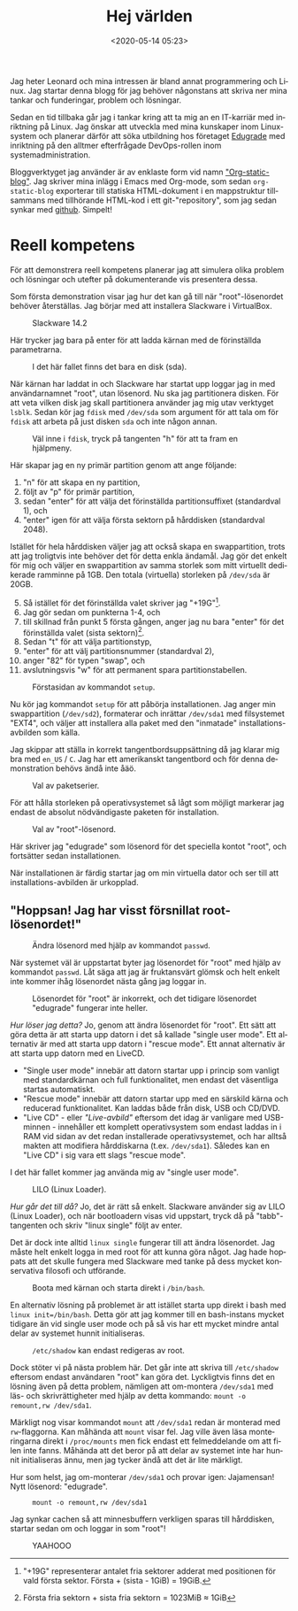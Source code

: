 #+title: Hej världen
#+date: <2020-05-14 05:23>
#+filetags: Edugrade
#+LANGUAGE: sv

Jag heter Leonard och mina intressen är bland annat programmering och
Linux. Jag startar denna blogg för jag behöver någonstans att skriva
ner mina tankar och funderingar, problem och lösningar.

Sedan en tid tillbaka går jag i tankar kring att ta mig an en
IT-karriär med inriktning på Linux. Jag önskar att utveckla med mina
kunskaper inom Linux-system och planerar därför att söka utbildning
hos företaget [[https://edugrade.com/yh-utbildning/it/linux-devops-engineer/][Edugrade]] med inriktning på den alltmer efterfrågade
DevOps-rollen inom systemadministration.

Bloggverktyget jag använder är av enklaste form vid namn
[[https://github.com/bastibe/org-static-blog]["Org-static-blog"]]. Jag skriver mina inlägg i Emacs med Org-mode, som
sedan =org-static-blog= exporterar till statiska HTML-dokument i en
mappstruktur tillsammans med tillhörande HTML-kod i ett
git-"repository", som jag sedan synkar med [[https://iwconfig.github.io/blorgh.blargh.website/][github]]. Simpelt!

* Reell kompetens
  För att demonstrera reell kompetens planerar jag att simulera olika
  problem och lösningar och utefter på dokumenterande vis presentera
  dessa.

  Som första demonstration visar jag hur det kan gå till när
  "root"-lösenordet behöver återställas. Jag börjar med att installera
  Slackware i VirtualBox.

  #+caption: Slackware 14.2
  #+name: slackware-1
  [[./bilder/1/slackware-1.png]]

  Här trycker jag bara på enter för att ladda kärnan med de
  förinställda parametrarna.

  #+caption: I det här fallet finns det bara en disk (sda).
  #+name: slackware-2
  [[./bilder/1/slackware-2.png]]

  När kärnan har laddat in och Slackware har startat upp loggar jag
  in med användarnamnet "root", utan lösenord. Nu ska jag partitionera
  disken. För att veta vilken disk jag skall partitionera använder
  jag mig utav verktyget =lsblk=. Sedan kör jag =fdisk= med =/dev/sda=
  som argument för att tala om för =fdisk= att arbeta på just disken =sda=
  och inte någon annan.

  #+caption: Väl inne i =fdisk=, tryck på tangenten "h" för att ta fram en hjälpmeny.
  #+name: slackware-3
  [[./bilder/1/slackware-3.png]]

  Här skapar jag en ny primär partition genom att ange följande:
  1. "n" för att skapa en ny partition,
  2. följt av "p" för primär partition,
  3. sedan "enter" för att välja det förinställda partitionsuffixet
     (standardval 1), och
  4. "enter" igen för att välja första sektorn på hårddisken
     (standardval 2048).

  Istället för hela hårddisken väljer jag att också skapa en
  swappartition, trots att jag troligtvis inte behöver det för detta
  enkla ändamål. Jag gör det enkelt för mig och väljer en
  swappartition av samma storlek som mitt virtuellt dedikerade
  ramminne på 1GB. Den totala (virtuella) storleken på =/dev/sda= är
  20GB.

  5. [@5] Så istället för det förinställda valet skriver jag
     "+19G"[fn:1].
  6. Jag gör sedan om punkterna 1-4, och
  7. till skillnad från punkt 5 första gången, anger jag nu bara
     "enter" för det förinställda valet (sista sektorn)[fn:2].
  8. Sedan "t" för att välja partitionstyp,
  9. "enter" för att välj partitionsnummer (standardval 2),
  10. anger "82" för typen "swap", och
  11. avslutningsvis "w" för att permanent spara partitionstabellen.

[fn:1] "+19G" representerar antalet fria sektorer adderat med
positionen för vald första sektor. Första + (sista - 1GiB) = 19GiB.
[fn:2] Första fria sektorn + sista fria sektorn = 1023MiB ≈ 1GiB


  #+caption: Förstasidan av kommandot =setup=.
  #+name: slackware-4
  [[./bilder/1/slackware-4.png]]

  Nu kör jag kommandot =setup= för att påbörja installationen. Jag
  anger min swappartition (=/dev/sd2=), formaterar och inrättar
  =/dev/sda1= med filsystemet "EXT4", och väljer att installera alla
  paket med den "inmatade" installations-avbilden som källa.

  Jag skippar att ställa in korrekt tangentbordsuppsättning då jag
  klarar mig bra med =en_US= / =C=. Jag har ett amerikanskt
  tangentbord och för denna demonstration behövs ändå inte åäö.

  #+caption: Val av paketserier.
  #+name: slackware-5
  [[./bilder/1/slackware-5.png]]

  För att hålla storleken på operativsystemet så lågt som möjligt
  markerar jag endast de absolut nödvändigaste paketen för
  installation.

  #+caption: Val av "root"-lösenord.
  #+name: slackware-6
  [[./bilder/1/slackware-6.png]]

  Här skriver jag "edugrade" som lösenord för det speciella kontot
  "root", och fortsätter sedan installationen.

  När installationen är färdig startar jag om min virtuella dator och
  ser till att installations-avbilden är urkopplad.

** "Hoppsan! Jag har visst försnillat root-lösenordet!"

   #+caption: Ändra lösenord med hjälp av kommandot =passwd=.
   #+name: slackware-7
   [[./bilder/1/slackware-7.png]]

   När systemet väl är uppstartat byter jag lösenordet för "root" med
   hjälp av kommandot =passwd=. Låt säga att jag är fruktansvärt
   glömsk och helt enkelt inte kommer ihåg lösenordet nästa gång jag
   loggar in.

   #+caption: Lösenordet för "root" är inkorrekt, och det tidigare lösenordet "edugrade" fungerar inte heller.
   #+name: slackware-8
   [[./bilder/1/slackware-8.png]]

   /Hur löser jag detta?/ Jo, genom att ändra lösenordet för
   "root". Ett sätt att göra detta är att starta upp datorn i det så
   kallade "single user mode". Ett alternativ är med att starta upp
   datorn i "rescue mode". Ett annat alternativ är att starta upp
   datorn med en LiveCD.

   - "Single user mode" innebär att datorn startar upp i princip som
     vanligt med standardkärnan och full funktionalitet, men endast
     det väsentliga startas automatiskt.
   - "Rescue mode" innebär att datorn startar upp med en särskild
     kärna och reducerad funktionalitet. Kan laddas både från disk,
     USB och CD/DVD.
   - "Live CD" - eller /"Live-avbild"/ eftersom det idag är vanligare
     med USB-minnen - innehåller ett komplett operativsystem som
     endast laddas in i RAM vid sidan av det redan installerade
     operativsystemet, och har alltså makten att modifiera
     hårddiskarna (t.ex. =/dev/sda1=). Således kan en "Live CD" i sig
     vara ett slags "rescue mode".


   I det här fallet kommer jag använda mig av "single user mode".

   #+caption: LILO (Linux Loader).
   #+name: slackware-9
   [[./bilder/1/slackware-9.png]]

   /Hur går det till då?/ Jo, det är rätt så enkelt. Slackware
   använder sig av LILO (Linux Loader), och när bootloadern visas vid
   uppstart, tryck då på "tabb"-tangenten och skriv "linux single"
   följt av enter.

   Det är dock inte alltid =linux single= fungerar till att ändra
   lösenordet. Jag måste helt enkelt logga in med root för att kunna
   göra något. Jag hade hoppats att det skulle fungera med Slackware
   med tanke på dess mycket konservativa filosofi och utförande.

   #+caption: Boota med kärnan och starta direkt i =/bin/bash=.
   #+name: slackware-10
   [[./bilder/1/slackware-10.png]]

   En alternativ lösning på problemet är att istället starta upp
   direkt i bash med =linux init=/bin/bash=. Detta gör att jag
   kommer till en bash-instans mycket tidigare än vid single user
   mode och på så vis har ett mycket mindre antal delar av systemet
   hunnit initialiseras.

   #+caption: =/etc/shadow= kan endast redigeras av root.
   #+name: slackware-11
   [[./bilder/1/slackware-11.png]]

   Dock stöter vi på nästa problem här. Det går inte att skriva till
   =/etc/shadow= eftersom endast användaren "root" kan göra
   det. Lyckligtvis finns det en lösning även på detta problem,
   nämligen att om-montera =/dev/sda1= med läs- och skrivrättigheter
   med hjälp av detta kommando: =mount -o remount,rw /dev/sda1=.

   Märkligt nog visar kommandot =mount= att =/dev/sda1= redan är
   monterad med =rw=-flaggorna. Kan måhända att =mount= visar fel. Jag
   ville även läsa monteringarna direkt i =/proc/mounts= men fick
   endast ett felmeddelande om att filen inte fanns. Måhända
   att det beror på att delar av systemet inte har hunnit
   initialiseras ännu, men jag tycker ändå att det är lite märkligt.

   Hur som helst, jag om-monterar =/dev/sda1= och provar igen:
   Jajamensan! Nytt lösenord: "edugrade".

   #+caption: =mount -o remount,rw /dev/sda1=
   #+name: slackware-12
   [[./bilder/1/slackware-12.png]]

   Jag synkar cachen så att minnesbuffern verkligen sparas till
   hårddisken, startar sedan om och loggar in som "root"!

   #+caption: YAAHOOO
   #+name: slackware-13
   [[./bilder/1/slackware-13.png]]
